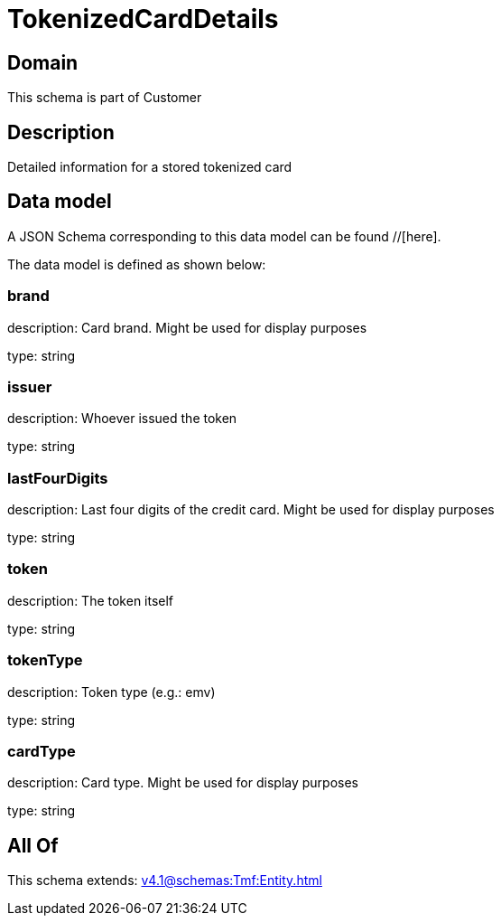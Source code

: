 = TokenizedCardDetails

[#domain]
== Domain

This schema is part of Customer

[#description]
== Description
Detailed information for a stored tokenized card


[#data_model]
== Data model

A JSON Schema corresponding to this data model can be found //[here].



The data model is defined as shown below:


=== brand
description: Card brand. Might be used for display purposes

type: string


=== issuer
description: Whoever issued the token

type: string


=== lastFourDigits
description: Last four digits of the credit card. Might be used for display purposes

type: string


=== token
description: The token itself

type: string


=== tokenType
description: Token type (e.g.: emv)

type: string


=== cardType
description: Card type. Might be used for display purposes

type: string


[#all_of]
== All Of

This schema extends: xref:v4.1@schemas:Tmf:Entity.adoc[]
